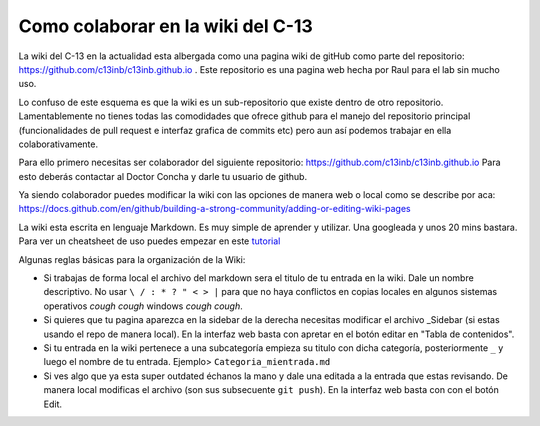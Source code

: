 Como colaborar en la wiki del C-13
==================================


La wiki del C-13 en la actualidad esta albergada como una pagina wiki de gitHub como parte del repositorio: https://github.com/c13inb/c13inb.github.io . Este repositorio es una pagina web hecha por Raul para el lab sin mucho uso.

Lo confuso de este esquema es que la wiki es un sub-repositorio que existe dentro de otro repositorio. Lamentablemente no tienes todas las comodidades que ofrece github para el manejo del repositorio principal (funcionalidades de pull request e interfaz grafica de commits etc) pero aun así podemos trabajar en ella colaborativamente.

Para ello primero necesitas ser colaborador del siguiente repositorio: https://github.com/c13inb/c13inb.github.io
Para esto deberás contactar al Doctor Concha y darle tu usuario de github.

Ya siendo colaborador puedes modificar la wiki con las opciones de manera web o local como se describe por aca: https://docs.github.com/en/github/building-a-strong-community/adding-or-editing-wiki-pages

La wiki esta escrita en lenguaje Markdown. Es muy simple de aprender y utilizar. Una googleada y unos 20 mins bastara. Para ver un cheatsheet de uso puedes empezar en este  `tutorial <https://guides.github.com/features/mastering-markdown/>`_ 

Algunas reglas básicas para la organización de la Wiki:
 
- Si trabajas de forma local el archivo del markdown sera el titulo de tu entrada en la wiki. Dale un nombre descriptivo. No usar ``\ / : * ? " < > |`` para que no haya conflictos en copias locales en algunos sistemas operativos *cough cough* windows *cough cough*.
- Si quieres que tu pagina aparezca en la sidebar de la derecha necesitas modificar el archivo _Sidebar (si estas usando el repo de manera local). En la interfaz web basta con apretar en el botón editar en "Tabla de contenidos".
- Si tu entrada en la wiki pertenece a una subcategoría empieza su titulo con dicha categoría, posteriormente ``_`` y luego el nombre de tu entrada. Ejemplo> ``Categoria_mientrada.md``
- Si ves algo que ya esta super outdated échanos la mano y dale una editada a la entrada que estas revisando. De manera local modificas el archivo (son sus subsecuente ``git push``). En la interfaz web basta con con el botón Edit.
